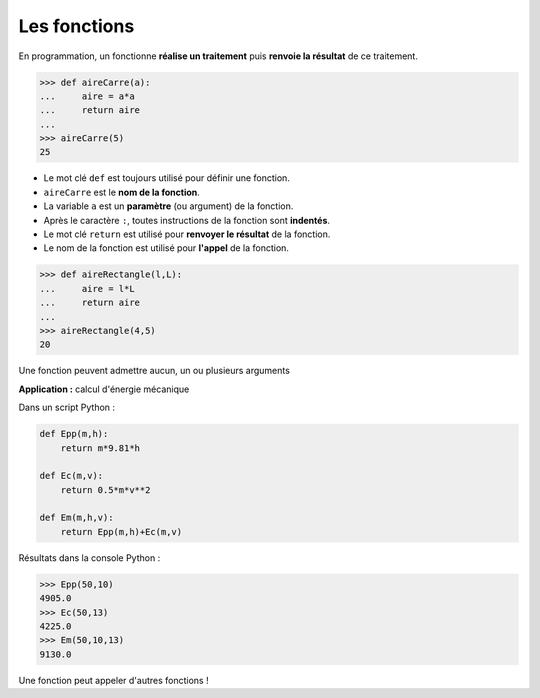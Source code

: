 =============
Les fonctions
=============

En programmation, un fonctionne **réalise un traitement** puis **renvoie  la résultat** de ce traitement.

.. code-block:: python

   >>> def aireCarre(a):
   ...     aire = a*a
   ...     return aire
   ...
   >>> aireCarre(5)
   25

* Le mot clé ``def`` est toujours utilisé pour définir une fonction.
* ``aireCarre`` est le **nom de la fonction**.
* La variable ``a`` est un **paramètre** (ou argument) de la fonction.
* Après le caractère ``:``, toutes instructions de la fonction sont **indentés**.
* Le mot clé ``return`` est utilisé pour **renvoyer le résultat** de la fonction.
* Le nom de la fonction est utilisé pour **l'appel** de la fonction.

.. code-block:: python

   >>> def aireRectangle(l,L):
   ...     aire = l*L
   ...     return aire
   ...
   >>> aireRectangle(4,5)
   20

Une fonction peuvent admettre aucun, un ou plusieurs arguments

**Application :** calcul d'énergie mécanique

Dans un script Python :

.. code-block:: python

   def Epp(m,h):
       return m*9.81*h

   def Ec(m,v):
       return 0.5*m*v**2

   def Em(m,h,v):
       return Epp(m,h)+Ec(m,v)

Résultats dans la console Python :

.. code-block:: Python

   >>> Epp(50,10)
   4905.0
   >>> Ec(50,13)
   4225.0
   >>> Em(50,10,13)
   9130.0

Une fonction peut appeler d'autres fonctions !
